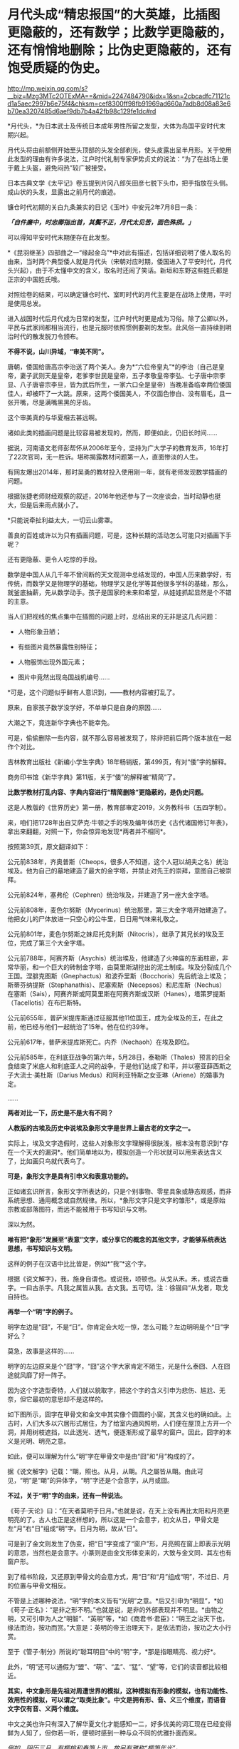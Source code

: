 * 月代头成“精忠报国”的大英雄，比插图更隐蔽的，还有数学；比数学更隐蔽的，还有悄悄地删除；比伪史更隐蔽的，还有饱受质疑的伪史。

http://mp.weixin.qq.com/s?__biz=Mzg3MTc2OTExMA==&mid=2247484790&idx=1&sn=2cbcadfc71121cd1a5aec2997b6e75f4&chksm=cef8300ff98fb91969ad660a7adb8d08a83e6b70ea3207485d6aef9db7b4a42fb98c129fe1dc#rd



*月代头，*为日本武士及传统日本成年男性所留之发型，大体为岛国平安时代末期兴起。

月代头将由前额侧开始至头顶部的头发全部剃光，使头皮露出呈半月形。关于使用此发型的理由有许多说法，江户时代礼制专家伊势贞丈的说法：“为了在战场上便于戴上头盔，避免闷热”较广被接受。

[[./img/77-1.jpeg]]

日本古典文学《太平记》卷五提到片冈八郎矢田彦七脱下头巾，把手指放在头侧。成山状的头发，显露出之前月代的痕迹。

镰仓时代初期的关白九条兼实的日记《玉叶》中安元2年7月8日一条：

/*「自件廉中，时忠卿指出首，其鬓不正，月代太见苦，面色殊损。」*/

可以得知平安时代末期便存在此发型。

[[./img/77-2.jpeg]]

*《昆羽继圣》四部曲之一“缘起金乌”*中对此有描述，包括详细说明了倭人取名的由来，当时两个典型倭人就是月代头（宋朝对应时期，倭国进入了平安时代，月代头兴起），由于不太懂中文的含义，取名时还闹了笑话。新垣和东野这些姓氏都是正宗的中国姓氏哦。

对照绘卷的结果，可以确定镰仓时代、室町时代的月代主要是在战场上使用，平时是使用总发。

[[./img/77-3.jpeg]]

进入战国时代后月代成为日常的发型，江户时代时更是成为习俗。除了公卿以外，平民与武家间都相当流行，也是元服时依照惯例要剃的发型。此风俗一直持续到明治时代的散发脱刀令颁布。

*不得不说，山川异域，“审美不同”。*

唐朝，倭国给唐高宗李治送了两个美人。身为*“六位帝皇丸”*的李治（自己是皇帝，妻子武则天是皇帝，老爹李世民是皇帝，五子孝敬皇帝李弘、七子唐中宗李显、八子唐睿宗李旦，皆为武后所生，一家六口全是皇帝）当晚准备临幸两位倭国佳人，却被吓了一大跳。原来，这两个倭国美人，不仅面色惨白、没有眉毛，且一张开嘴，尽是满嘴黑黑的牙齿。

[[./img/77-4.jpeg]]

这个审美真的与华夏相去甚远啊。

诸如此类的插画问题是比较容易被发现的，然而，即便如此，仍旧长时间......

[[./img/77-5.jpeg]]

据说，河南语文老师彭帮怀从2006年至今，坚持为广大学子的教育发声，16年打了22次官司，无一胜诉。堪称揭露教材问题第一人，直面惨淡的人生。

[[./img/77-6.jpeg]]

有网友爆出2014年，那时吴勇的教材投入使用刚一年，就有老师发现数学插画的问题。

[[./img/77-7.jpeg]]

根据张捷老师财经观察的叙述，2016年他还参与了一次座谈会，当时动静也挺大，但是后来雨点就小了。

[[./img/77-8.jpeg]]

[[./img/77-9.jpeg]]

[[./img/77-10.jpeg]]

[[./img/77-11.jpeg]]

[[./img/77-12.jpeg]]

[[./img/77-13.jpeg]]

[[./img/77-14.jpeg]]

[[./img/77-15.jpeg]]

*只能说牵扯利益太大，一切云山雾罩。

善良的百姓或许以为只有插画问题，可是，这种长期的活动怎么可能只对插画下手呢？

还有更隐蔽、更令人吃惊的手段。

数学是中国人从几千年不曾间断的天文观测中总结发现的，中国人历来数学好，有传统，而数学又是物理学的基础，物理学又是化学等其他很多学科的基础，那么，就釜底抽薪，先从数学动手。孩子是国家的未来和希望，从娃娃抓起显然是个不错的主意。

当人们把视线的焦点集中在插图的问题上时，总结出来的无非是这几点问题：

- 人物形象丑陋；

- 有些图片竟然暴露性别特征；

- 人物服饰出现外国元素；

- 图片中竟然出现岛国战机编号......

*可是，这个问题似乎鲜有人意识到，------教材内容被打乱了。

[[./img/77-16.jpeg]]

原来，自家孩子数学没学好，不单单只是自身的原因......

大潮之下，竟连新华字典也不能幸免。

[[./img/77-17.jpeg]]

可是，偷偷删除一些内容，就不那么容易被发现了，除非把前后两个版本放在一起作个对比。

吉林教育出版社《新编小学生字典》18年畅销版，第499页，有对“倭”字的解释。

[[./img/77-18.jpeg]]

[[./img/77-19.jpeg]]

商务印书馆《新华字典》第11版，关于“倭”的解释被“精简”了。

[[./img/77-20.jpeg]]

[[./img/77-21.jpeg]]

*比数学教材打乱内容、字典内容进行“精简删除”更隐蔽的，是伪史问题。*

这是人教版的《世界历史》第一册，教育部审定2019，义务教科书（五四学制）。

[[./img/77-22.jpeg]]

[[./img/77-23.jpeg]]

[[./img/77-24.jpeg]]

[[./img/77-25.jpeg]]

[[./img/77-26.jpeg]]

来，咱们把1728年出自艾萨克·牛顿之手的埃及编年体历史《古代诸国修订年表》，拿出来翻翻，对照一下，你会惊异地发现*两者并不相同*。

[[./img/77-27.jpeg]]

[[./img/77-28.jpeg]]

[[./img/77-29.jpeg]]

[[./img/77-30.jpeg]]

按照第39页，原文翻译如下：

公元前838年，齐奥普斯（Cheops，很多人不知道，这个人冠以胡夫之名）统治埃及。他为自己的墓地建造了最大的金字塔，并禁止对先王的崇拜，意图自己被崇拜。

公元前824年，塞弗伦（Cephren）统治埃及，并建造了另一座大金字塔。

公元前808年，麦色尔努斯（Mycerinus）统治那里，第三大金字塔开始建造了。他把女儿的尸体放进一只空心的公牛里，日日用气味来礼敬之。

公元前801年，麦色尔努斯之妹尼托克利斯（Nitocris），继承了其兄长的埃及王位，完成了第三个大金字塔。

公元前788年，阿赛齐斯（Asychis）统治埃及，他建造了火神庙的东面柱廊，非常华丽，和一个巨大的砖制金字塔，由莫里斯湖挖出的泥土制成。埃及分裂成几个王国。涅腓克图斯（Gnephactus）和波乔里斯（Bocchoris）先后统治上埃及；斯蒂芬纳提斯（Stephanathis）、尼塞索斯（Necepsos）和尼库斯（Nechus）在塞斯（Sais），阿赛齐斯或阿莫里斯在阿赛齐斯或汉斯（Hanes），塔策罗提斯（Tacellotis）在布巴斯特。

公元前655年，普萨米提库斯通过征服其他11位国王，成为全埃及的王，在此之前，他已经与他们一起统治了15年。他在位约39年。

公元前617年，普萨米提库斯死亡。内乔（Nechaoh）在埃及即位。

公元前585年，在利底亚战争的第六年，5月28日，泰勒斯（Thales）预言的日全食结束了米底人和利底亚人之间的战争，于是他们达成了和平，并以塞亚薛西斯之子大流士·美杜斯（Darius
Medus）和阿利亚特斯之女亚琳（Ariene）的婚事为定。

......

[[./img/77-31.jpeg]]

*两者对比一下，历史是不是大有不同？*

*人教版的古埃及历史中说埃及象形文字是世界上最古老的文字之一。*

[[./img/77-32.jpeg]]

实际上，埃及文字造假时，这些人对象形文字理解得很肤浅，根本没有意识到*存在一个天大的漏洞*。他们简单地以为，模拟创造一个形状就可以用来表达含义了，比如画只鸟就代表鸟了。

*可是，象形文字是具有引申义和表意功能的。*

正如诸玄识所言，象形文字所表达的，只是个别事物、零星具象或静态观感，而非系统思想、通用概念或自然规律。所以，*象形文字只是文字的雏形*，或是原始宗教或部落图符，而远不能被用于书写知识与文明。

深以为然。

*唯有把“象形”发展至“表意”文字，或分享它的概念的其他文字，才能够系统表达思想，书写知识与文明。*

这样的例子在汉语中比比皆是，例如*“我”*这个字。

根据《说文解字》，我，施身自谓也。或说我，顷顿也。从戈从禾。禾，或说古垂字。一曰古杀字。凡我之属皆从我。古文我。五可切。注：徐锴曰“从戈者，取戈自持也。

[[./img/77-33.jpeg]]

[[./img/77-34.jpeg]]

[[./img/77-35.jpeg]]

*再举一个“明”字的例子。*

明字左边是“囧”，不是“日”。你肯定会大吃一惊，怎么可能？左边明明是个“日”字好么？

[[./img/77-36.jpeg]]

莫急，故事是这样的......

明字的左边原来是个“囧”字，“囧”这个字大家肯定不陌生，光是什么泰囧、人在囧途就风靡了好一阵子。

[[./img/77-37.jpeg]]

因为这个字造型奇特，人们就以貌取字，把这个字的含义引申为悲伤、尴尬、无奈，但它最初的意思却不是这样的。

[[./img/77-38.jpeg]]

如下图所示，囧字在甲骨文和金文中其实像个圆圆的小窗，其含义也的确如此。上古时，人们大多以穴居形式居住，为了给室内通风照明，人们便在屋顶上方开一个洞，并用树枝遮挡，以此透光、透气，便逐渐形成了最早的窗户。因此，囧字的本义是光明、明亮之意。

[[./img/77-39.jpeg]]

如此，便可以理解为什么“明”字在甲骨文中是由“囧”和“月”构成的了。

据《说文解字》记载：“朙，照也。从月，从朙。凡之屬皆从朙。由此可见，“明”是“朙”的异体字，“明”字还是个会意字，从月或囧。

[[./img/77-40.jpeg]]

*不过，关于“明”字的由来，还有一种说法。*

《苟子·天论》曰：“在天者莫明于日月。”也就是说，在天上没有再比太阳和月亮更明亮的了。古人也正是这样想的，所以这是一个会意字，初文从日，甲骨文是左“月”右“日”组成“明”字。日月为明，故从“日”。

可是到了金文则发生了伪变，把“日”字变成了“窗户”形，月亮照在窗上即表示光明的意思，当然也是会意字。小篆则是由金文形体变来的，大致与金文同．其左也有窗户形。

[[./img/77-41.jpeg]]

到了楷书阶段，又还原到甲骨文的会意方式，用“日”和“月”组成“明”，不过日、月的位置与甲骨文相反。

不管是上述哪种说法，“明”字的本义皆有“光明”之意。*后又引申为“明显”，*如《苟子·正名》：“是非之形不明。”也就是说，是非的外部表现并不明显。*由物之明，又可引申为人之“明智”、“英明”等，*如《商君书·君臣》：“明王之治天下也，缘法而治，按功而赏。”大意是：英明的帝王治理天下，是依法而治，按功之大小行赏。

至于《管子·制分》所说的“聪耳明目”中的“明”字，*那是指眼睛亮、视力好*。

此外，“明”还可以通假为“盟”、“萌”、“孟”、“猛”、“望”等，它们的读音都比较相近。

[[./img/77-42.jpeg]]

[[./img/77-43.jpeg]]

[[./img/77-44.jpeg]]

*其实，中文象形是先祖对周遭世界的模拟，这种模拟有形象的模拟，也有功能性、效用性的模拟，可以谓之“取类比象”。中文是拥有形、音、义三个维度，而语音文字仅有音、义两个维度。*

中文之美也许只有深入了解华夏文化才能感知一二，好多优美的词汇现在已经变得鲜为人知了，但你若一听，便顿时感到一种与众不同的优雅扑面而来。

/例如，阴历三月，有樱桃和春笋上市，故另有雅称“樱笋年光”。/

/来去自由，了无牵挂，可称“水云身”。/

/父母双亲，父亲叫椿庭，母亲叫萱堂，椿树长寿，萱草忘忧。春日阳光可名“春彩”。祝愿父亲身体健康，称之为“椿萱并茂”。/

/洗澡，古人谓之“澡雪”。想要去除内心的杂质，可以说“澡雪精神”。/

/初升之旭日，可称“亭瞳”。皓月隐下，名为“坠兔收光”。夸人颇有才气，可称“浮白载笔”；夸人美好，则称“昆山片玉”。/

......

综上，华夏从文字诞生之时起，便在文字中注入了人的感受，简称“物感”，这是一种把内心与外界相互连接并用心去感应的过程（魏晋南北朝时便综合前人所述，提出了这套理论）。

你看，象形文字可不仅仅“*象个形”*而已，它是包含了引申义和表意功能才能表达复杂的思想内容，书写智识与文明的。

*根据诸玄识等学者的研究，借用汉字六书，拿“日”和“月”来说，它们最初都是象形，但如果止步于此的话，那就是原始人的思维。*

汉字则完成了“认知革命”------基于“象形”而升华至“表意”。例如：日＋月→明→萌→盟......。

这样，就可以表达多样性、变动性或普遍性的意思（概念）。

再来看“水”，这也是象形字。但只有“表意”能在这方面突破和拓展。首先是水系词类，大约250个。《说文解字》曰：“依类象形”。《易经》曰：“类万物之情。”

[[./img/77-45.jpeg]]

*/进而，是动态的“水”，/*/不受时空限制，这是象形文字所不能表达的；例如：“流、淌、游、洗、涨......。”/

*/进而，是普遍性的“水”。/*/例如“河”原来特指黄河，现泛指所有的与它相似的线型流动的地表水体。“江”也是如此。/

*/进而，是普遍动态的无限开放。/*/例如“波”，可泛指一切水体（江河湖海）的表面动态；还可以量化，例如“波涛”、“波荡”、“波轮”......；乃至延伸到“水系”之外，例如电波、光波、波谱。所以，汉字是原创的知识与科技的媒介。/

*/进而，是抽象概念。/*/例如“法”（法则）、“永”（永恒）、“浑”（浑然）、“洞”（洞见）、“涵”（涵盖）、“浅”（浅显）......。/

......

由此可见，唯有“表意”的汉字和分享汉字概念的其他文字（包括现代西方诸文字），才胜任于书写知识与文明；相比之下，流于表面的古埃及象形文字在这方面则是“门外汉、小儿科”。根本无法表达高深、精微和变化的推理。

*实不相瞒，莱布尼茨在与中国传教士白晋的信中，曾对古埃及、古华夏文字的相似性表示怀疑。*

他认为埃及的象形文字比较通俗，更接近于所代表的事物本身，以此达到比喻的目的，而中国的文字则是在表达的基础上，*用更为抽象的笔画将人类思维中的东西呈现出来，诸如人类关系、规则和数量，而那些代表客观事物的字，或多或少都脱离了事物的本身属性。*

莱布尼茨在与耶稣会传教士闵明我的往来书信中提到：

/从不列颠到印度河（据我们所知），*欧洲和亚洲的所有语言似乎都来自于同一个母语（源泉）......*/

[[./img/77-46.jpeg]]

这个母语源泉经过各方学者多年的研究，以及包括诸多传教士、历史名人文献资料的辅证，脉络已经基本理清，*确定、肯定为汉语。*

有兴趣的可以通过时光入口，阅读另一篇文章：

#+begin_quote

中国人黄嘉略如何教会西方识字：从中德混血的莱布尼茨，耶稣会罗马派和新教派在中国朝堂上的争斗说起

昆羽继圣，公众号：昆羽继圣[[https://mp.weixin.qq.com/s?__biz=Mzg3MTc2OTExMA==&mid=2247483909&idx=1&sn=e096b0b7a849fdf1cb9baf64704a5758&chksm=cef8377cf98fbe6a9580bdc45751c4b89fbaa758171587ec67a541d7eb06ccb2a26ba52900f4#rd][中国人黄嘉略如何教会西方识字：从中德混血的莱布尼茨，耶稣会罗马派和新教派在中国朝堂上的争斗说起]]

#+end_quote

根据诸玄识《一篇短文澄清世界文明的来龙去脉》、《象形文字和表音文字的“古代史”都不真实------“西方文明”是基于汉字“表意”的塑造或伪造》的研究，*也可以确定汉字文明是唯一的原生文明，而由象形文字或表音文字分别支持的‘古代文明'则都是假的。*

“古埃及”及其“象形文字”是典型的*“双伪互证、两者皆假”*，具体原因如下。

“古埃及文明”并非古已有之，而是出自15---17世纪三个欧洲神职学者之手：

- /安尼乌斯（Annius of Viterbo , 1432---1502）/

- /斯卡利杰（Joseph Scaliger, 1540---1609）/

- /珂雪（又译“基歇尔”，Athanasii Kircher, 1602---1680）/

〔值得注意的是，鉴于西方文字很晚才成熟，今天所能见到的上述三个伪造者的著述都是在18---19世纪被改写或重写的〕。

第一、安尼乌斯最早虚构了古埃及、巴比伦和腓尼基等，使它们都有数万年的“历史”；但因与“创世纪”（仅在几千年前）的时间发生冲突，而被欧洲神权予以否定和揭穿。

第二、斯卡利杰借用中国历史的时间概念及其计算方法，而理顺了泛西方的“普世历史”（编年史）；尽管被牛顿等人所批驳，但它毕竟从19世纪初开始成为西方之“正史”。

具体经过，请见此前所发文章：

#+begin_quote

一本《中国上古史》居然颠覆西方创世说、时空观、教会神权，掀起启蒙运动，迫使其历史发生翻天覆地的变化

昆羽继圣，公众号：昆羽继圣[[https://mp.weixin.qq.com/s?__biz=Mzg3MTc2OTExMA==&mid=2247484333&idx=1&sn=59a36459c82da224be72748045a1b2f0&chksm=cef836d4f98fbfc289bfa0e1048b2a97c03655b741e8b75b89d2528343a46bc6b4678eb15cdd#rd][一本《中国上古史》居然颠覆西方创世说、时空观、教会神权，掀起启蒙运动，迫使其历史发生翻天覆地的变化]]

#+end_quote

第三、珂雪根据传教士所提供的资料，汇编成《中国图说》，再用其中的内容充实“古埃及”，并按照汉字模样设计出第一批西方版的象形文字，这使他成为“埃及学之父”。

*珂雪此人极为恶劣，他跟黑格尔一样，抄袭华夏成果，倒过来却反咬一口，宣称中国（民族、文明和语言）是“古埃及”所派生的，这便是臭名昭著的“西来说”之由来。*

1654年时德国的基歇尔在《中国图说》和《埃及谜解》两本书中就提出了华夏文化源于埃及的假说，而他得到这个定论的依据就是，中国早期的文字和古埃及的象形文字相似度极高，所以认定中国人是从古埃及迁徙过去的。

18世纪，法国的汉学家德经则将中国封建王朝的制度、法律和文字，甚至说整个社会都归于埃及文明，所以在他们看来，中国古代史也就等同于埃及史。

19世纪，来自英国的拉克佩根据自己多年的考古发现，也出版了一本叫《中国古文明起源西方》的书，这本书从科技文明、天文历法、政治法律、甚至是民间传说等方面，将古中国与其他文明相比较，*否定了中国文明的本土起源*。不过这次的对象不是古埃及，而是古巴伦，他认为在2200年前，汉族从两河流域迁到了华夏大地。

19世纪中期，法国学家又提出了中国文明印度起源说......

你看，他们自己的历史都没搞清楚，却一天到晚忙着给中国找爹，奇怪不奇怪？

注意，欧洲所谓的汉学，都是在教会和公鸡会资助下发起、并长期进行的。

*他们所有的目的、有且只有一个：*/*那就是*//*------**“先灭其史”*//*。*/

[[./img/77-47.jpeg]]

//

正因如此，西方一直都不承认中国文明的本土性，都在想方设法地将它璀璨的历史归于其他文明的功劳。不过，最早接触中国文化的诸多欧洲名人，包括莱布尼茨在内，他们对中国文明起源的看法却与之恰恰相反。

毕竟，穿越回去让他们改口已经是不可能的事情了。这些名人都留下了大量的史料和文献，是无法一一抹去的。

莱布尼茨（1646---1716）不仅反对“西来说”，而且还认为相对于象形文字，汉字才是高级文字------拥有知识性和哲理性的文字。

莱布尼茨说，有些人（主要是珂雪）声称“中国是埃及人的殖民地”，但没有证据支持这一点。....../在收到白晋（Bouvet）关于汉字的信息之后，莱布尼茨开始认识到汉字所表达的事物，并不是象形的，而是哲理的。/*/亦即，在他于1703年写给白晋的信中，莱布尼茨推翻了自己先前把汉字与埃及象形文字相提并论的观点；......他主张汉字具有哲学和知识的意义。/*

进而言之，较之象形文字，莱布尼茨对抽象概念更感兴趣。他认为，书面汉语大抵是建立在如同数字、序列和关联等智力因素的基础上的；它超然于具体形态来揭示了普遍性，为合乎逻辑和数理的书写系统提供了一种模式。

可在现代，为了衬托“字母优越性”或佐证“古埃及文明”，许多西方和西化学者都把汉字看成是或归类于“象形文字”。

美国语言学家德范克（John
DeFrancis，1911---2009年）抱怨：“简直无法忍受的是，汉字一直被误传为象形文字；这是如此的智力糊涂，就好像把天文学当成占星术一样！”

......

清末，在西方文化的渗透之下，在洋务运动的所形成的“崇洋”之风下，越来越多的人开始推崇西源说。民国初年，在中小学的历史教材书中都能看到人种西源假说。

*在这种文化潜移默化的影响中，人民认知沉沦、自信心理严重不足。*

对古埃及历史的质疑有很多，而且都经不起推敲，比如网上有人整理出了几个要点：地质学、分子人类学等等研究都不支持古埃及历史。而且，有人建议把里面的毛发拿出去做DNA和C14检测就能解示真相，但这西方而言是不可接受的。

[[./img/77-48.jpeg]]

[[./img/77-49.jpeg]]

[[./img/77-50.jpeg]]

[[./img/77-51.jpeg]]

[[./img/77-52.jpeg]]

*全世界，可不仅仅是中国在质疑西方造假，俄罗斯发现问题后，也在质疑。*

以*吉萨金字塔*为例，这个著名的金字塔多年来饱受质疑，据说有人发现它是用混凝土+搭积木的形式建造的，外面用了花岗岩，里面是山体，当年参与建造吉萨金字塔的霍华德·维斯等人之所以这么做，主要是为了节约成本。

俄罗斯的专家对金字塔进行了长期的研究，并且发布了一个纪录片《福缅科，历史发明家》。

在这个纪录片中，相关专家提出了一个很大胆的假设，用来建造金字塔的并不是石头，而是混凝土。

很多的专家据此做了相关实验。

/1、简单测试：用石头敲击埃及当地“建筑石料”，没想到很轻松就敲掉了，“石料”里竟还有很多沙土流出来；/

[[./img/77-53.jpeg]]

/2、尝试用“模板”还原制作埃及石料，发现埃及石料表面有些纹理是用草垫子铺在模板内、然后再把混凝土浇筑进去，晒干凝固成型的，事后就变成了石头样的混凝土块；/

[[./img/77-54.jpeg]]

/3、砌筑金字塔的“石头”上有大量气泡，很明显，而这不是正常岩石的特征，这些气泡是典型的“人造岩石”特征，并且用手稍微抠一下，“岩石”便碎掉了；/

[[./img/77-55.jpeg]]

/4、将采集样本带回实验室进行检测，在显微镜下观察，石料的成分以“石灰石粉末”为主，加上水、沙子混合而成；/

[[./img/77-56.jpeg]]

/5、在“埃及建筑石料”里发现了大量“纤维材料”，这些“纤维材料”之前以为是人工制造岩石时不小心掉落进去的，后来证实是故意放进去，很可能为了加大混凝土的凝聚效果；/

/6、这个现象很早便被发现了，但是西方主流学界不允许“打破古埃及历史”，且不允许有良知的学者进行研究；/

[[./img/77-57.jpeg]]

/7、古埃及的建筑和雕刻，基本上也都是用“混凝土”铸模而成。之前人们发现古埃及建筑上的浮雕竟然从来没有任何错误和修改的痕迹，而自古以来人类经常会在雕刻上出现错误或者失误，所以会强行在原作上更改，但是古埃及雕刻好像总是一体成型，这只能在软质材料上（混凝土没有凝固之初）进行雕刻，有错误了可以及时进行补救。/

[[./img/77-58.jpeg]]

*除了中国、俄罗斯，法国人也提出了质疑。

*早在2009年，世界著名科学家、拥有法国国家功绩勋章、荣获全美科技协会与材料学会金绶带奖、纽约科学院院士等诸多头衔的大拿戴维多维次*质疑并验证了金字塔的材质与建造工艺，书名为：《Why
the pharaohs built the Pyramids with fake
stones》，书中曾提到：“从采石场采出石块，再磨碎、分解，与水混合，便于运输......”，*这说的就是混凝土工艺吧？*

[[./img/77-59.jpeg]]

另一位质疑埃及和金字塔是混凝土块所建的是世界著名材料学学家、美国德雷塞尔大学杰出教授巴索姆。2006年，巴索姆和同事在《美国陶瓷学会杂志》上发表“埃及大金字塔重构石块的微结构证明”论文，认为金字塔石块是石灰石颗粒、黏土和沙子在高温下聚合的结果。

[[./img/77-60.jpeg]]

[[./img/77-61.jpeg]]

*综上所述，金字塔是混凝土不是一种假设，而是一个已被科学证明的事实。*

浙大黄河清教授在讲课视频中明确表示，雅典巴特农神庙、雅典宙斯神庙、埃及金字塔等遗址是现代伪造，西方书籍插图和历史照片证明当时不存在埃及大金字塔、狮身人面像，埃及大金字塔是19世纪用混泥凝土建造。

*确凿证据包括巴黎卢浮宫首任馆长德农的一些画、跟随拿破仑去埃及远征的科学家代表团出版的《埃及描述》中的图片，以及三名世界顶级材料学家的证明，证明上述文物所用材料系混凝土。*

更多证据在这里：

#+begin_quote

系统性造假+系统性完善=系统性坍塌。物极必反，这样的结果西方做梦也没有想到

昆羽继圣，公众号：昆羽继圣[[https://mp.weixin.qq.com/s?__biz=Mzg3MTc2OTExMA==&mid=2247483883&idx=1&sn=fbb364a8ebbf80685cdf7a8e36d34315&chksm=cef83492f98fbd84c4120c24d8a8539860d25790c052d7526c273e2b45eb564e7189e07db8ea#rd][系统性造假+系统性完善=系统性坍塌。物极必反，这样的结果西方做梦也没有想到]]

#+end_quote

*其实，很多人并未意识到一个关键问题：**数学也是建筑学的基础，没有数学就不会有设计图，想要完成大型建筑是不可想象的。*

*数学来源于华夏几千年从不间断的天文观测*（这一点全世界天文学界都是公认的，格林尼治天文台是1675年在伦敦泰晤士河畔建立的，三四百年前的天文观测记录全部要到中国来查），*是这颗星球、这一纪文明的唯一起源。*

天文历法的核心是圆周率和等分数学，一个连日子都搞不清楚的地方（有岁差，19年7闰），怎么可能产生高级数学知识？

没有相应的数学知识，如何建立大型金字塔？

不说其他的，就是天文历法和数学两项就可以把金字塔按在地上摩擦！

记住，是拿破仑作为总督远征埃及时带领的140多位科学家和工匠，在埃及完成了这一任务。拿破仑干完这件事，回到法国后，就以法国公鸡会山主的名义获得了可萨犹大的支持，加冕成为国王。当然，投桃报李，拿破仑也解放了可萨汗国被基辅罗斯灭国后在欧洲四处流浪的可萨犹大，让这些处于半封闭居住状态的外来底层户不再被贴上贱籍的标签。

*有兴趣的可以移步以下文章，了解具体内容：*

#+begin_quote

古突厥披着犹大的外衣又回来了，这一次，他们的目标是复仇与复国，并统治世界

昆羽继圣，公众号：昆羽继圣[[https://mp.weixin.qq.com/s?__biz=Mzg3MTc2OTExMA==&mid=2247484047&idx=1&sn=6b1c233c1605255adef072926be5da7c&chksm=cef837f6f98fbee0d636afad696348ab9ead68249ad63965c6719a1b84326f19e6f8bd6e09ea#rd][古突厥披着犹大的外衣又回来了，这一次，他们的目标是复仇与复国，并统治世界]]

#+end_quote

#+begin_quote

揭开伪史的数学，诡异的虚数通往反物质世界：面积为25的正方形中包含面积为30的矩形，阿拉伯数字正确叫法是唐朝数字

昆羽继圣，公众号：昆羽继圣[[https://mp.weixin.qq.com/s?__biz=Mzg3MTc2OTExMA==&mid=2247484665&idx=1&sn=5d6a2a64cacbde3cb4206f5665c54e50&chksm=cef83180f98fb896b429176d817373d5e9137896236811f2856e0842b25a34520906a7215819#rd][揭开伪史的数学，诡异的虚数通往反物质世界：面积为25的正方形中包含面积为30的矩形，阿拉伯数字正确叫法是唐朝数字]]

#+end_quote

*美国研究中国社会的学者罗珊（ Stanley Rosan
）教授在其研究中注意到了中国教育不足的问题。*

在上世纪90年代之前，中国的教育费用不高。那个时候，尽管经济不像现在那样发达，但广大的农村也能分配到一定的教育资源。这个制度比较公正，其优点是使人们相信，只要通过自己的勤奋努力，不管多么贫穷，总会取得成功。实际上，现在各个领域起到领军作用的人正是那个时代的产物。

那一代人寻求“生命的意义”，尽管对社会不满，但有理想改造社会。但新一代就很不一样了。他们是教育产业化的结果，金钱是他们的核心价值。在现代中国，社会的流动和金钱的多少相关联，而和自己的努力越来越不相关。“给我钱，我给你小孩找到上大学的路于”。这一代的很多人因此相信，钱而非自己的努力是通往成功的关键要素。

国门大开时，我们本应两手并重，一手精神文明建设、一手经济建设，但几十年突飞猛进的结果却是天平失去了平衡。过于重视物质利益的结果，就是忽略了文化方面的问题。

*回首往昔，赫然发现几十年前的警示居然在当下一一变成了现实，先见之明令人猛地一震。*

原来，教员时代就曾发出警告，警惕帝国主义发动生物战争。

这是1975年出版的《辞海》生物分册所属的”遗传工程“的词条，在今日看来，让人不胜唏嘘。张宏良老师曾在民族复兴网上撰文提及此事。

可惜的是，现在的许多辞书，包括《辞海》在内，对，你没有看错，包括《辞海》在内都已经变相“中外合作”了，尤其是与灯塔国的合作。

[[./img/77-62.jpeg]]

[[./img/77-63.jpeg]]

今日所遇见之诸多乱象，早在1985年的《新华词典》中早已给了人民警示，只是我们*没有注意、没有注意。*

[[./img/77-64.jpeg]]

[[./img/77-65.jpeg]]

真是感慨万分，唏嘘不已！


